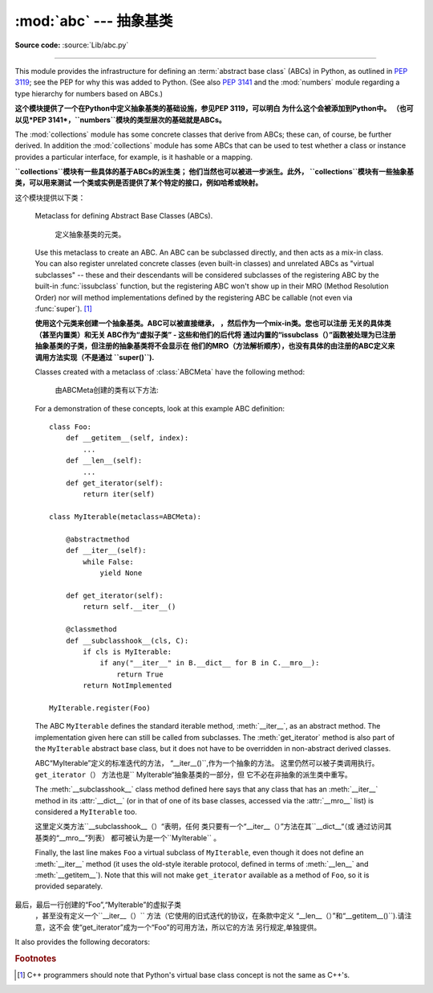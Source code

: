 :mod:`abc` --- 抽象基类
====================================

.. module:: abc
   :synopsis: Abstract base classes according to PEP 3119.
.. moduleauthor:: Guido van Rossum
.. sectionauthor:: Georg Brandl
.. much of the content adapted from docstrings

**Source code:** :source:`Lib/abc.py`

--------------

This module provides the infrastructure for defining an :term:`abstract base
class` (ABCs) in Python, as outlined in :pep:`3119`; see the PEP for why this
was added to Python. (See also :pep:`3141` and the :mod:`numbers` module
regarding a type hierarchy for numbers based on ABCs.)

**这个模块提供了一个在Python中定义抽象基类的基础设施，参见PEP 3119，可以明白
为什么这个会被添加到Python中。
（也可以见*PEP 3141*，``numbers``模块的类型层次的基础就是ABCs。**

The :mod:`collections` module has some concrete classes that derive from
ABCs; these can, of course, be further derived. In addition the
:mod:`collections` module has some ABCs that can be used to test whether
a class or instance provides a particular interface, for example, is it
hashable or a mapping.

**``collections``模块有一些具体的基于ABCs的派生类；
他们当然也可以被进一步派生。此外，
``collections``模块有一些抽象基类，可以用来测试
一个类或实例是否提供了某个特定的接口，例如哈希或映射。**


这个模块提供以下类：

.. class:: ABCMeta

   Metaclass for defining Abstract Base Classes (ABCs).
   
    定义抽象基类的元类。

   Use this metaclass to create an ABC.  An ABC can be subclassed directly, and
   then acts as a mix-in class.  You can also register unrelated concrete
   classes (even built-in classes) and unrelated ABCs as "virtual subclasses" --
   these and their descendants will be considered subclasses of the registering
   ABC by the built-in :func:`issubclass` function, but the registering ABC
   won't show up in their MRO (Method Resolution Order) nor will method
   implementations defined by the registering ABC be callable (not even via
   :func:`super`). [#]_

   **使用这个元类来创建一个抽象基类。ABC可以被直接继承，
   ，然后作为一个mix-in类。您也可以注册
   无关的具体类（甚至内置类）和无关
   ABC作为“虚拟子类” - 这些和他们的后代将
   通过内置的“issubclass（）”函数被处理为已注册抽象基类的子类，但注册的抽象基类将不会显示在
   他们的MRO（方法解析顺序），也没有具体的由注册的ABC定义来调用方法实现（不是通过
   ``super()``).**

   Classes created with a metaclass of :class:`ABCMeta` have the following method:

    由ABCMeta创建的类有以下方法:


   .. method:: register(subclass)

      Register *subclass* as a "virtual subclass" of this ABC. For
      example::

        from abc import ABCMeta

        class MyABC(metaclass=ABCMeta):
            pass

        MyABC.register(tuple)

        assert issubclass(tuple, MyABC)
        assert isinstance((), MyABC)

    你也可以覆盖这些在抽象基类中的方法:

   .. method:: __subclasshook__(subclass)

      (Must be defined as a class method.)
      
      必须被定义为类方法.

      Check whether *subclass* is considered a subclass of this ABC.  This means
      that you can customize the behavior of ``issubclass`` further without the
      need to call :meth:`register` on every class you want to consider a
      subclass of the ABC.  (This class method is called from the
      :meth:`__subclasscheck__` method of the ABC.)

      **检查子类是否被认为是这个ABC的一个子类。
      这意味着，您可以自定义的“issubclass行为”
      而不需要在每个你想让其作为ABC子类的类上都调用“register（）”.
     （这个类的方法
      其实调用的是ABC的“__subclasscheck__（）”方法。）**

      This method should return ``True``, ``False`` or ``NotImplemented``.  If
      it returns ``True``, the *subclass* is considered a subclass of this ABC.
      If it returns ``False``, the *subclass* is not considered a subclass of
      this ABC, even if it would normally be one.  If it returns
      ``NotImplemented``, the subclass check is continued with the usual
      mechanism.
      
         这个方法应该返回“True”，“False”或
      “NotImplemented”。如果它返回``True``，这个*子类*会被
      认为是ABC的一个子类。如果返回“False``，
      子类则不是这个ABC的一个子类，虽然
      通常不会发生这样的事。如果它返回的`` NotImplemented``，
      子类的检查将采用普通的机制。



      .. XXX explain the "usual mechanism"


   For a demonstration of these concepts, look at this example ABC definition::

      class Foo:
          def __getitem__(self, index):
              ...
          def __len__(self):
              ...
          def get_iterator(self):
              return iter(self)

      class MyIterable(metaclass=ABCMeta):

          @abstractmethod
          def __iter__(self):
              while False:
                  yield None

          def get_iterator(self):
              return self.__iter__()

          @classmethod
          def __subclasshook__(cls, C):
              if cls is MyIterable:
                  if any("__iter__" in B.__dict__ for B in C.__mro__):
                      return True
              return NotImplemented

      MyIterable.register(Foo)

   The ABC ``MyIterable`` defines the standard iterable method,
   :meth:`__iter__`, as an abstract method.  The implementation given here can
   still be called from subclasses.  The :meth:`get_iterator` method is also
   part of the ``MyIterable`` abstract base class, but it does not have to be
   overridden in non-abstract derived classes.
   
   ABC“MyIterable”定义的标准迭代的方法，
   “__iter__()``,作为一个抽象的方法。
   这里仍然可以被子类调用执行。 ``get_iterator（）``
   方法也是`` MyIterable“抽象基类的一部分，但
   它不必在非抽象的派生类中重写。

   The :meth:`__subclasshook__` class method defined here says that any class
   that has an :meth:`__iter__` method in its :attr:`__dict__` (or in that of
   one of its base classes, accessed via the :attr:`__mro__` list) is
   considered a ``MyIterable`` too.

   这里定义类方法``__subclasshook__（）“表明，任何
   类只要有一个“__iter__（）”方法在其``__dict__“（或
   通过访问其基类的“__mro__”列表）
   都可被认为是一个``MyIterable`` 。

   Finally, the last line makes ``Foo`` a virtual subclass of ``MyIterable``,
   even though it does not define an :meth:`__iter__` method (it uses the
   old-style iterable protocol, defined in terms of :meth:`__len__` and
   :meth:`__getitem__`).  Note that this will not make ``get_iterator``
   available as a method of ``Foo``, so it is provided separately.
   
  最后，最后一行创建的“Foo”,“MyIterable”的虚拟子类
   ，甚至没有定义一个``__iter__（）``
   方法（它使用的旧式迭代的协议，在条款中定义
   “__len__（）”和“__getitem__()``).请注意，这不会
   使“get_iterator”成为一个“Foo”的可用方法，所以它的方法
   另行规定,单独提供。


It also provides the following decorators:

.. decorator:: abstractmethod(function)

   A decorator indicating abstract methods.

   Using this decorator requires that the class's metaclass is :class:`ABCMeta` or
   is derived from it.
   A class that has a metaclass derived from :class:`ABCMeta`
   cannot be instantiated unless all of its abstract methods and
   properties are overridden.
   The abstract methods can be called using any of the normal 'super' call
   mechanisms.

   使用这种装饰类的要求是其类的元类是
   “ABCMeta”，或者是从它派生的。 A类，有一个元类
   从“派生ABCMeta”不能被实例化，除非其所有
   抽象方法和属性被覆盖。这些抽象方法
   可以使用任何正常的“super”调用机制来调用.

   Dynamically adding abstract methods to a class, or attempting to modify the
   abstraction status of a method or class once it is created, are not
   supported.  The :func:`abstractmethod` only affects subclasses derived using
   regular inheritance; "virtual subclasses" registered with the ABC's
   :meth:`register` method are not affected.
   
     动态添加一类的抽象方法，或试图
   修改已创建的一个方法或类的抽象状态
   ，是不被支持的。 “abstractmethod（）``只影响
   使用常规继承的派生子类,“虚拟子类”
   通过ABC的“register（）”方法不会受到影响。

   Usage::

      class C(metaclass=ABCMeta):
          @abstractmethod
          def my_abstract_method(self, ...):
              ...

   .. note::

      Unlike Java abstract methods, these abstract
      methods may have an implementation. This implementation can be
      called via the :func:`super` mechanism from the class that
      overrides it.  This could be useful as an end-point for a
      super-call in a framework that uses cooperative
      multiple-inheritance.

     不同于Java的抽象方法，这些抽象的方法可能有一个
     实现。这个实现可以通过调用
     类的“super（）”机制来覆盖它.这
     可作为在一个使用合作的多重继承框架super-call 的终点。


.. decorator:: abstractclassmethod(function)

   A subclass of the built-in :func:`classmethod`, indicating an abstract
   classmethod. Otherwise it is similar to :func:`abstractmethod`.

   Usage::

      class C(metaclass=ABCMeta):
          @abstractclassmethod
          def my_abstract_classmethod(cls, ...):
              ...

   .. versionadded:: 3.2


.. decorator:: abstractstaticmethod(function)

   A subclass of the built-in :func:`staticmethod`, indicating an abstract
   staticmethod. Otherwise it is similar to :func:`abstractmethod`.
   
   内置``staticmethod()``的一个子类,显示为一个抽象静态方法.否则,它会比较像``abstractmethod()``.

   Usage::

      class C(metaclass=ABCMeta):
          @abstractstaticmethod
          def my_abstract_staticmethod(...):
              ...

   .. versionadded:: 3.2


.. function:: abstractproperty(fget=None, fset=None, fdel=None, doc=None)

   A subclass of the built-in :func:`property`, indicating an abstract property.
   
    内置''property()''的一个子类,显示为一个抽象属性.


   Using this function requires that the class's metaclass is :class:`ABCMeta` or
   is derived from it.
   A class that has a metaclass derived from :class:`ABCMeta` cannot be
   instantiated unless all of its abstract methods and properties are overridden.
   The abstract properties can be called using any of the normal
   'super' call mechanisms.

   使用此功能需要的类的元类是
   “ABCMeta”，或者是从它派生的。 A类，有一个元类
   从“派生ABCMeta”不能被实例化，除非其所有
   抽象方法和属性被覆盖。这些抽象属性
   可以使用任何正常的“super”调用机制来调用.


   Usage::

      class C(metaclass=ABCMeta):
          @abstractproperty
          def my_abstract_property(self):
              ...

   
    这里定义了一个只读属性,你也可以使用'long'--属性声明的形式来定义一个可读写的抽象属性::

      class C(metaclass=ABCMeta):
          def getx(self): ...
          def setx(self, value): ...
          x = abstractproperty(getx, setx)


.. rubric:: Footnotes

.. [#] C++ programmers should note that Python's virtual base class
   concept is not the same as C++'s.
